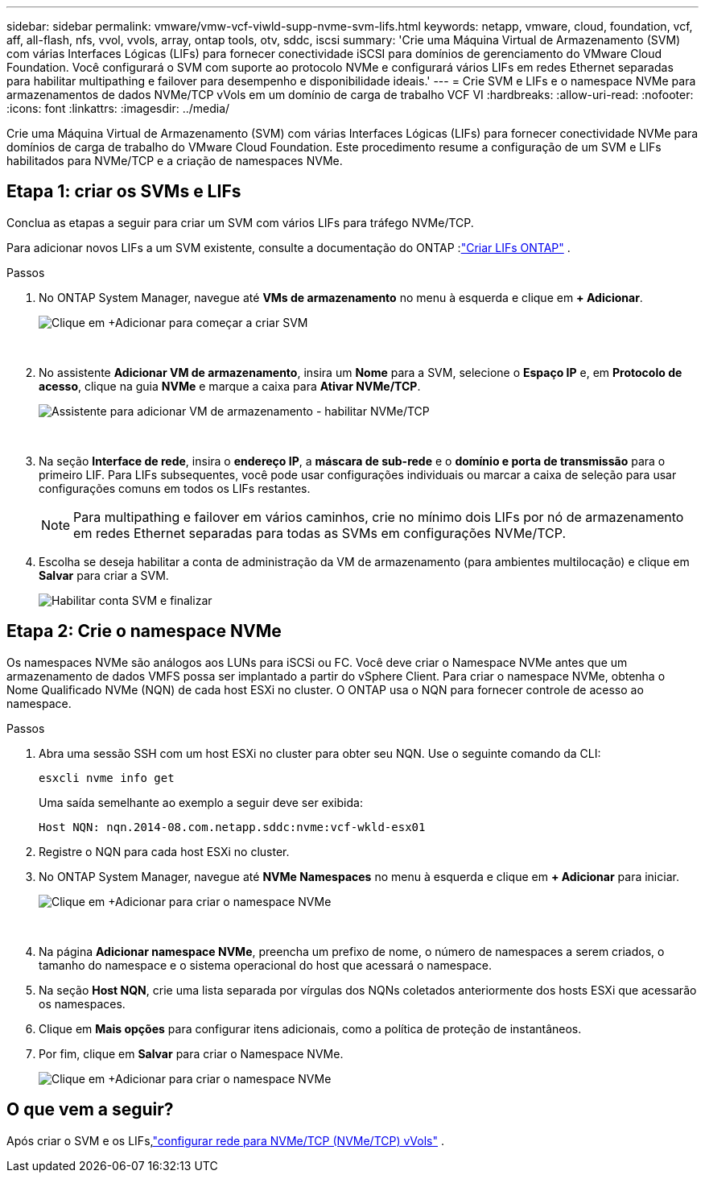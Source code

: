 ---
sidebar: sidebar 
permalink: vmware/vmw-vcf-viwld-supp-nvme-svm-lifs.html 
keywords: netapp, vmware, cloud, foundation, vcf, aff, all-flash, nfs, vvol, vvols, array, ontap tools, otv, sddc, iscsi 
summary: 'Crie uma Máquina Virtual de Armazenamento (SVM) com várias Interfaces Lógicas (LIFs) para fornecer conectividade iSCSI para domínios de gerenciamento do VMware Cloud Foundation.  Você configurará o SVM com suporte ao protocolo NVMe e configurará vários LIFs em redes Ethernet separadas para habilitar multipathing e failover para desempenho e disponibilidade ideais.' 
---
= Crie SVM e LIFs e o namespace NVMe para armazenamentos de dados NVMe/TCP vVols em um domínio de carga de trabalho VCF VI
:hardbreaks:
:allow-uri-read: 
:nofooter: 
:icons: font
:linkattrs: 
:imagesdir: ../media/


[role="lead"]
Crie uma Máquina Virtual de Armazenamento (SVM) com várias Interfaces Lógicas (LIFs) para fornecer conectividade NVMe para domínios de carga de trabalho do VMware Cloud Foundation.  Este procedimento resume a configuração de um SVM e LIFs habilitados para NVMe/TCP e a criação de namespaces NVMe.



== Etapa 1: criar os SVMs e LIFs

Conclua as etapas a seguir para criar um SVM com vários LIFs para tráfego NVMe/TCP.

Para adicionar novos LIFs a um SVM existente, consulte a documentação do ONTAP :link:https://docs.netapp.com/us-en/ontap/networking/create_a_lif.html["Criar LIFs ONTAP"^] .

.Passos
. No ONTAP System Manager, navegue até *VMs de armazenamento* no menu à esquerda e clique em *+ Adicionar*.
+
image:vmware-vcf-asa-001.png["Clique em +Adicionar para começar a criar SVM"]

+
{nbsp}

. No assistente *Adicionar VM de armazenamento*, insira um *Nome* para a SVM, selecione o *Espaço IP* e, em *Protocolo de acesso*, clique na guia *NVMe* e marque a caixa para *Ativar NVMe/TCP*.
+
image:vmware-vcf-asa-075.png["Assistente para adicionar VM de armazenamento - habilitar NVMe/TCP"]

+
{nbsp}

. Na seção *Interface de rede*, insira o *endereço IP*, a *máscara de sub-rede* e o *domínio e porta de transmissão* para o primeiro LIF.  Para LIFs subsequentes, você pode usar configurações individuais ou marcar a caixa de seleção para usar configurações comuns em todos os LIFs restantes.
+

NOTE: Para multipathing e failover em vários caminhos, crie no mínimo dois LIFs por nó de armazenamento em redes Ethernet separadas para todas as SVMs em configurações NVMe/TCP.

. Escolha se deseja habilitar a conta de administração da VM de armazenamento (para ambientes multilocação) e clique em *Salvar* para criar a SVM.
+
image:vmware-vcf-asa-004.png["Habilitar conta SVM e finalizar"]





== Etapa 2: Crie o namespace NVMe

Os namespaces NVMe são análogos aos LUNs para iSCSi ou FC. Você deve criar o Namespace NVMe antes que um armazenamento de dados VMFS possa ser implantado a partir do vSphere Client.  Para criar o namespace NVMe, obtenha o Nome Qualificado NVMe (NQN) de cada host ESXi no cluster.  O ONTAP usa o NQN para fornecer controle de acesso ao namespace.

.Passos
. Abra uma sessão SSH com um host ESXi no cluster para obter seu NQN.  Use o seguinte comando da CLI:
+
[source, cli]
----
esxcli nvme info get
----
+
Uma saída semelhante ao exemplo a seguir deve ser exibida:

+
[source, cli]
----
Host NQN: nqn.2014-08.com.netapp.sddc:nvme:vcf-wkld-esx01
----
. Registre o NQN para cada host ESXi no cluster.
. No ONTAP System Manager, navegue até *NVMe Namespaces* no menu à esquerda e clique em *+ Adicionar* para iniciar.
+
image:vmware-vcf-asa-093.png["Clique em +Adicionar para criar o namespace NVMe"]

+
{nbsp}

. Na página *Adicionar namespace NVMe*, preencha um prefixo de nome, o número de namespaces a serem criados, o tamanho do namespace e o sistema operacional do host que acessará o namespace.
. Na seção *Host NQN*, crie uma lista separada por vírgulas dos NQNs coletados anteriormente dos hosts ESXi que acessarão os namespaces.
. Clique em *Mais opções* para configurar itens adicionais, como a política de proteção de instantâneos.
. Por fim, clique em *Salvar* para criar o Namespace NVMe.
+
image:vmware-vcf-asa-093.png["Clique em +Adicionar para criar o namespace NVMe"]





== O que vem a seguir?

Após criar o SVM e os LIFs,link:vmw-vcf-viwld-supp-nvme-network.html["configurar rede para NVMe/TCP (NVMe/TCP) vVols"] .
